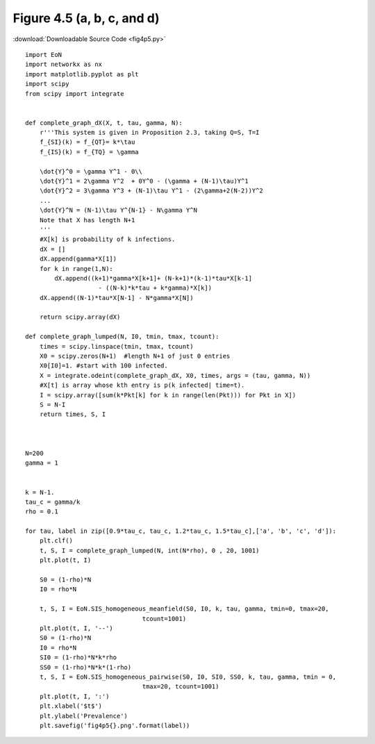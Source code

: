 Figure 4.5 (a, b, c, and d)
---------------------------

:download:`Downloadable Source Code <fig4p5.py>` 

.. image:: fig4p5a.png
    :width: 45 %
.. image:: fig4p5b.png
    :width: 45 %
.. image:: fig4p5c.png
    :width: 45 %
.. image:: fig4p5d.png
    :width: 45 %

::

    import EoN
    import networkx as nx
    import matplotlib.pyplot as plt
    import scipy
    from scipy import integrate
    
    
    def complete_graph_dX(X, t, tau, gamma, N):
        r'''This system is given in Proposition 2.3, taking Q=S, T=I
        f_{SI}(k) = f_{QT}= k*\tau 
        f_{IS}(k) = f_{TQ} = \gamma
        
        \dot{Y}^0 = \gamma Y^1 - 0\\
        \dot{Y}^1 = 2\gamma Y^2  + 0Y^0 - (\gamma + (N-1)\tau)Y^1
        \dot{Y}^2 = 3\gamma Y^3 + (N-1)\tau Y^1 - (2\gamma+2(N-2))Y^2
        ...
        \dot{Y}^N = (N-1)\tau Y^{N-1} - N\gamma Y^N
        Note that X has length N+1
        '''
        #X[k] is probability of k infections.  
        dX = []
        dX.append(gamma*X[1])
        for k in range(1,N):
            dX.append((k+1)*gamma*X[k+1]+ (N-k+1)*(k-1)*tau*X[k-1]
                        - ((N-k)*k*tau + k*gamma)*X[k])
        dX.append((N-1)*tau*X[N-1] - N*gamma*X[N])
        
        return scipy.array(dX)
        
    def complete_graph_lumped(N, I0, tmin, tmax, tcount):
        times = scipy.linspace(tmin, tmax, tcount)
        X0 = scipy.zeros(N+1)  #length N+1 of just 0 entries
        X0[I0]=1. #start with 100 infected.
        X = integrate.odeint(complete_graph_dX, X0, times, args = (tau, gamma, N))
        #X[t] is array whose kth entry is p(k infected| time=t).
        I = scipy.array([sum(k*Pkt[k] for k in range(len(Pkt))) for Pkt in X])
        S = N-I
        return times, S, I
    
    
    
    N=200
    gamma = 1
    
    
    k = N-1.
    tau_c = gamma/k
    rho = 0.1
    
    for tau, label in zip([0.9*tau_c, tau_c, 1.2*tau_c, 1.5*tau_c],['a', 'b', 'c', 'd']):
        plt.clf()
        t, S, I = complete_graph_lumped(N, int(N*rho), 0 , 20, 1001)
        plt.plot(t, I)
        
        S0 = (1-rho)*N
        I0 = rho*N
        
        t, S, I = EoN.SIS_homogeneous_meanfield(S0, I0, k, tau, gamma, tmin=0, tmax=20, 
                                    tcount=1001)
        plt.plot(t, I, '--')
        S0 = (1-rho)*N
        I0 = rho*N
        SI0 = (1-rho)*N*k*rho
        SS0 = (1-rho)*N*k*(1-rho)
        t, S, I = EoN.SIS_homogeneous_pairwise(S0, I0, SI0, SS0, k, tau, gamma, tmin = 0, 
                                    tmax=20, tcount=1001)
        plt.plot(t, I, ':')
        plt.xlabel('$t$')
        plt.ylabel('Prevalence')
        plt.savefig('fig4p5{}.png'.format(label))
        